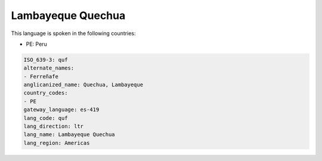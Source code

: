 .. _quf:

Lambayeque Quechua
==================

This language is spoken in the following countries:

* PE: Peru

.. code-block:: yaml

    ISO_639-3: quf
    alternate_names:
    - Ferreñafe
    anglicanized_name: Quechua, Lambayeque
    country_codes:
    - PE
    gateway_language: es-419
    lang_code: quf
    lang_direction: ltr
    lang_name: Lambayeque Quechua
    lang_region: Americas
    
